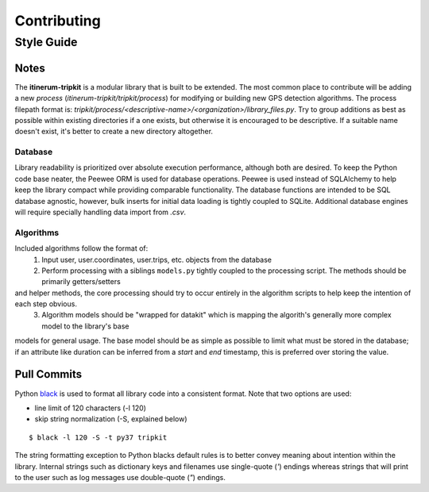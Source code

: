 .. _ContributingPage:

============
Contributing
============


Style Guide
===========

Notes
-----
The **itinerum-tripkit** is a modular library that is built to be extended. The most common place to contribute will be adding a new *process*
(`itinerum-tripkit/tripkit/process`) for modifying or building new GPS detection algorithms. The process filepath format is:
`tripkit/process/<descriptive-name>/<organization>/library_files.py`. Try to group additions as best as possible within existing directories if
a one exists, but otherwise it is encouraged to be descriptive. If a suitable name doesn't exist, it's better to create a new directory altogether.

Database
++++++++
Library readability is prioritized over absolute execution performance, although both are desired. To keep the Python code base neater, 
the Peewee ORM is used for database operations. Peewee is used instead of SQLAlchemy to help keep the library compact while providing 
comparable functionality. The database functions are intended to be SQL database agnostic, however, bulk inserts for initial data loading
is tightly coupled to SQLite. Additional database engines will require specially handling data import from *.csv*.

Algorithms
++++++++++
Included algorithms follow the format of:
    1. Input user, user.coordinates, user.trips, etc. objects from the database
    2. Perform processing with a siblings ``models.py`` tightly coupled to the processing script. The methods should be primarily getters/setters
and helper methods, the core processing should try to occur entirely in the algorithm scripts to help keep the intention of each step obvious.
    3. Algorithm models should be "wrapped for datakit" which is mapping the algorith's generally more complex model to the library's base
models for general usage. The base model should be as simple as possible to limit what must be stored in the database; if an attribute like
duration can be inferred from a `start` and `end` timestamp, this is preferred over storing the value.


Pull Commits
------------
Python black_ is used to format all library code into a consistent format. Note that two options are used:

* line limit of 120 characters (-l 120)
* skip string normalization (-S, explained below)
::

$ black -l 120 -S -t py37 tripkit

The string formatting exception to Python blacks default rules is to better convey meaning about intention within the library. Internal strings such
as dictionary keys and filenames use single-quote (`'`) endings whereas strings that will print to the user such as log messages use double-quote (`"`)
endings.

.. _black: https://black.readthedocs.io/
